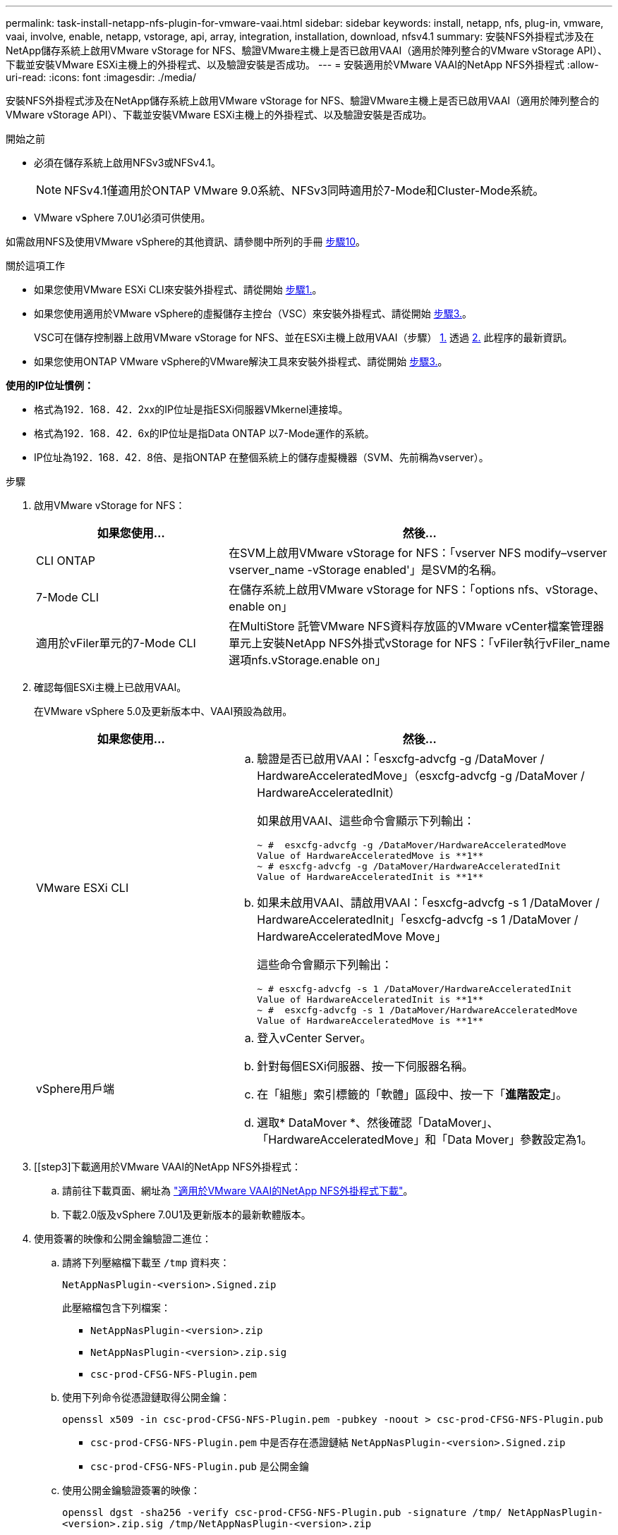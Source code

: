 ---
permalink: task-install-netapp-nfs-plugin-for-vmware-vaai.html 
sidebar: sidebar 
keywords: install, netapp, nfs, plug-in, vmware, vaai, involve, enable, netapp, vstorage, api, array, integration, installation, download, nfsv4.1 
summary: 安裝NFS外掛程式涉及在NetApp儲存系統上啟用VMware vStorage for NFS、驗證VMware主機上是否已啟用VAAI（適用於陣列整合的VMware vStorage API）、下載並安裝VMware ESXi主機上的外掛程式、以及驗證安裝是否成功。 
---
= 安裝適用於VMware VAAI的NetApp NFS外掛程式
:allow-uri-read: 
:icons: font
:imagesdir: ./media/


[role="lead"]
安裝NFS外掛程式涉及在NetApp儲存系統上啟用VMware vStorage for NFS、驗證VMware主機上是否已啟用VAAI（適用於陣列整合的VMware vStorage API）、下載並安裝VMware ESXi主機上的外掛程式、以及驗證安裝是否成功。

.開始之前
* 必須在儲存系統上啟用NFSv3或NFSv4.1。
+

NOTE: NFSv4.1僅適用於ONTAP VMware 9.0系統、NFSv3同時適用於7-Mode和Cluster-Mode系統。

* VMware vSphere 7.0U1必須可供使用。


如需啟用NFS及使用VMware vSphere的其他資訊、請參閱中所列的手冊 <<step10,步驟10>>。

.關於這項工作
* 如果您使用VMware ESXi CLI來安裝外掛程式、請從開始 <<step1,步驟1.>>。
* 如果您使用適用於VMware vSphere的虛擬儲存主控台（VSC）來安裝外掛程式、請從開始 <<step3,步驟3.>>。
+
VSC可在儲存控制器上啟用VMware vStorage for NFS、並在ESXi主機上啟用VAAI（步驟） <<step1,1.>> 透過 <<step2,2.>> 此程序的最新資訊。

* 如果您使用ONTAP VMware vSphere的VMware解決工具來安裝外掛程式、請從開始 <<step3,步驟3.>>。


*使用的IP位址慣例：*

* 格式為192．168．42．2xx的IP位址是指ESXi伺服器VMkernel連接埠。
* 格式為192．168．42．6x的IP位址是指Data ONTAP 以7-Mode運作的系統。
* IP位址為192．168．42．8倍、是指ONTAP 在整個系統上的儲存虛擬機器（SVM、先前稱為vserver）。


.步驟
. [[step1]]啟用VMware vStorage for NFS：
+
[cols="30,60"]
|===
| 如果您使用... | 然後... 


 a| 
CLI ONTAP
 a| 
在SVM上啟用VMware vStorage for NFS：「vserver NFS modify–vserver vserver_name -vStorage enabled'」是SVM的名稱。



 a| 
7-Mode CLI
 a| 
在儲存系統上啟用VMware vStorage for NFS：「options nfs、vStorage、enable on」



 a| 
適用於vFiler單元的7-Mode CLI
 a| 
在MultiStore 託管VMware NFS資料存放區的VMware vCenter檔案管理器單元上安裝NetApp NFS外掛式vStorage for NFS：「vFiler執行vFiler_name選項nfs.vStorage.enable on」

|===
. [[step2]]確認每個ESXi主機上已啟用VAAI。
+
在VMware vSphere 5.0及更新版本中、VAAI預設為啟用。

+
[cols="30,60"]
|===
| 如果您使用... | 然後... 


 a| 
VMware ESXi CLI
 a| 
.. 驗證是否已啟用VAAI：「esxcfg-advcfg -g /DataMover / HardwareAcceleratedMove」（esxcfg-advcfg -g /DataMover / HardwareAcceleratedInit）
+
如果啟用VAAI、這些命令會顯示下列輸出：

+
[listing]
----
~ #  esxcfg-advcfg -g /DataMover/HardwareAcceleratedMove
Value of HardwareAcceleratedMove is **1**
~ # esxcfg-advcfg -g /DataMover/HardwareAcceleratedInit
Value of HardwareAcceleratedInit is **1**
----
.. 如果未啟用VAAI、請啟用VAAI：「esxcfg-advcfg -s 1 /DataMover / HardwareAcceleratedInit」「esxcfg-advcfg -s 1 /DataMover / HardwareAcceleratedMove Move」
+
這些命令會顯示下列輸出：

+
[listing]
----
~ # esxcfg-advcfg -s 1 /DataMover/HardwareAcceleratedInit
Value of HardwareAcceleratedInit is **1**
~ #  esxcfg-advcfg -s 1 /DataMover/HardwareAcceleratedMove
Value of HardwareAcceleratedMove is **1**
----




 a| 
vSphere用戶端
 a| 
.. 登入vCenter Server。
.. 針對每個ESXi伺服器、按一下伺服器名稱。
.. 在「組態」索引標籤的「軟體」區段中、按一下「*進階設定*」。
.. 選取* DataMover *、然後確認「DataMover」、「HardwareAcceleratedMove」和「Data Mover」參數設定為1。


|===
. [[step3]下載適用於VMware VAAI的NetApp NFS外掛程式：
+
.. 請前往下載頁面、網址為 https://mysupport.netapp.com/site/products/all/details/nfsplugin-vmware-vaai/downloads-tab["適用於VMware VAAI的NetApp NFS外掛程式下載"^]。
.. 下載2.0版及vSphere 7.0U1及更新版本的最新軟體版本。


. 使用簽署的映像和公開金鑰驗證二進位：
+
.. 請將下列壓縮檔下載至 `/tmp` 資料夾：
+
`NetAppNasPlugin-<version>.Signed.zip`

+
此壓縮檔包含下列檔案：

+
*** `NetAppNasPlugin-<version>.zip`
*** `NetAppNasPlugin-<version>.zip.sig`
*** `csc-prod-CFSG-NFS-Plugin.pem`


.. 使用下列命令從憑證鏈取得公開金鑰：
+
`openssl x509 -in csc-prod-CFSG-NFS-Plugin.pem -pubkey -noout > csc-prod-CFSG-NFS-Plugin.pub`

+
*** `csc-prod-CFSG-NFS-Plugin.pem` 中是否存在憑證鏈結 `NetAppNasPlugin-<version>.Signed.zip`
*** `csc-prod-CFSG-NFS-Plugin.pub` 是公開金鑰


.. 使用公開金鑰驗證簽署的映像：
+
`openssl dgst -sha256 -verify csc-prod-CFSG-NFS-Plugin.pub -signature /tmp/ NetAppNasPlugin-<version>.zip.sig  /tmp/NetAppNasPlugin-<version>.zip`

+
如果驗證成功、則會顯示下列輸出：

+
[listing]
----
Verified OK
----


. 執行下列命令、在ESXi主機上安裝外掛程式：
+
Check Alignment of PHs>"etc/init.d/VAAI - NASD停止"

+
`esxcli software component apply -d   /tmp/<some_path>/NetAppNasPlugin-<version>.zip`

+
Check Alignment of PHs>"etc/init.d/VAAA-NASD start"

+
** `<some_path>` 是下載檔案位置的路徑
** `NetAppNasPlugin-<version>.zip` 包含在下載的壓縮檔中


. 確認已在VMware ESXi命令列的主機上成功安裝外掛程式：
+
《esxcli軟體元件清單》

+
外掛程式會在安裝及重新開機後自動運作。

+
使用這些命令可確保元件與vSphere的全新vLCM功能保持相容、此功能可從7.0x及更新版本取得。

. 如果您要在新的主機系統上安裝外掛程式、或ONTAP 是執行VMware的伺服器已新設定、請在使用VAAI的ESXi伺服器上、為根磁碟區和每個NFS資料存放區磁碟區建立或修改匯出原則規則 link:task-configure-export-policies-for-clustered-data-ontap-to-allow-vaai-over-nfs.html["設定ONTAP 匯出原則以供支援透過NFS的VAAI"]。
+
如果您使用Data ONTAP 以7-Mode運作的功能、請跳過此步驟。

+
您可以使用匯出原則、將對磁碟區的存取限制在特定用戶端。VAAI複本卸載作業的匯出原則需要NFSv4、因此您可能需要修改SVM上資料存放區磁碟區的匯出原則規則。如果您在資料存放區上使用NFS以外的傳輸協定、請確認在匯出規則中設定NFS並不會移除其他傳輸協定。

+
[cols="30,60"]
|===
| 如果您使用... | 然後... 


 a| 
CLI ONTAP
 a| 
針對使用VAAI的ESXi伺服器、將「NFS」設定為每個匯出原則規則的存取傳輸協定：「vserver匯出原則規則modify -vserver VS1 -policyname MyPolicy -rueindex 1 -傳輸協定NFS -rwrwrRule krb5|krb5i| any -rorrorrule krb5|krb5i」

在下列範例中：

** 《VS1》是SVM的名稱。
** 「輸入」是匯出原則的名稱。
** 「1」是規則的索引編號。
** 「NFS」包括NFSv3和NFSv3傳輸協定。
** RO（唯讀）和RW（讀寫）的安全樣式為krb5、krb5i或any。
+
[listing]
----
cluster1::> vserver export-policy rule modify -vserver vs1
-policyname mypolicy -ruleindex 1 -protocol nfs -rwrule krb5|krb5i|any -rorule krb5|krb5i|any
----




 a| 
系統管理程式ONTAP
 a| 
.. 在「Home（主頁）」索引標籤中、按兩下適當的叢集。
.. 展開左側導覽窗格中的儲存虛擬機器（SVM）階層。
+

NOTE: 如果您使用的是3.1之前的System Manager版本、則會使用詞彙Vservers、而非階層中的Storage Virtual Machines。

.. 在導覽窗格中、選取具有啟用VAAI的資料存放區的儲存虛擬機器（SVM）、然後按一下*原則*>*匯出原則*。
.. 在「匯出原則」視窗中、展開匯出原則、然後選取規則索引。
+
使用者介面並未指定資料存放區已啟用VAAI。

.. 按一下*修改規則*以顯示「修改匯出規則」對話方塊。
.. 在*存取傳輸協定*下、選取* NFS*以啟用所有NFS版本。
.. 按一下「*確定*」。


|===
. 如果您使用Data ONTAP 以7-Mode運作的功能、請執行「exportfs」命令以匯出Volume路徑。
+
如果您使用ONTAP 的是資訊技術、請跳過此步驟。

+
如需「exportfs」命令的詳細資訊、請參閱 https://library.netapp.com/ecm/ecm_download_file/ECMP1401220["《適用於7-Mode的資訊、資料存取與通訊協定管理指南》（英文）Data ONTAP"^]。

+
匯出磁碟區時、您可以指定主機名稱或IP位址、子網路或網路群組。您可以為「RW」和「root」選項指定IP位址、子網路或主機。例如：

+
[listing]
----
sys1> exportfs -p root=192.168.42.227 /vol/VAAI
----
+
您也可以擁有以分號分隔的清單。例如：

+
[listing]
----
sys1> exportfs -p root=192.168.42.227:192.168.42.228 /vol/VAAI
----
+
如果您匯出具有實際旗標的Volume、匯出路徑應具有單一元件、以便正常運作複本卸載。例如：

+
[listing]
----
sys1> exportfs -p actual=/vol/VAAI,root=192.168.42.227 /VAAI-ALIAS
----
+

NOTE: 複本卸載不適用於多重元件匯出路徑。

. 在ESXi主機上掛載NFSv3或NFSv4.1資料存放區：
+
.. 若要掛載NFSv3資料存放區、請執行下列命令：
+
《esxcli storage NFS add -H 192．168．42.80 -s share_name -v volume．name》（esxcli儲存NFS add -H 192．168．42.80 -s share_name -v volume

+
若要掛載NFSv4.1資料存放區、請執行下列命令：

+
「esxcli儲存設備nfs41 add -H 192.168.42.80- s share_name -v volume名稱-A auth_SYS / SEC_KRB5/SEC_KRB5I」

+
以下範例顯示ONTAP 要在安裝資料存放區時執行的命令、以及產生的輸出：

+
[listing]
----
~ # esxcfg-nas -a onc_src -o 192.168.42.80 -s /onc_src
Connecting to NAS volume: onc_src
/onc_src created and connected.
----
+
對於Data ONTAP 以7-Mode執行支援的系統、NFS Volume名稱前面會加上「/vol'」字首。以下範例顯示用於掛載資料存放區的7-Mode命令、以及產生的輸出：

+
[listing]
----
~ # esxcfg-nas -a vms_7m -o 192.168.42.69 -s /vol/vms_7m
Connecting to NAS volume: /vol/vms_7m
/vol/vms_7m created and connected.
----
.. 若要管理NAS掛載：
+
「esxcfg-NAS -l」

+
將顯示下列輸出：

+
[listing]
----
VMS_vol103 is /VMS_vol103 from 192.168.42.81 mounted available
VMS_vol104 is VMS_vol104 from 192.168.42.82 mounted available
dbench1 is /dbench1 from 192.168.42.83 mounted available
dbench2 is /dbench2 from 192.168.42.84 mounted available
onc_src is /onc_src from 192.168.42.80 mounted available
----


+
完成後、磁碟區便會掛載、並可在/vmfs/volumes目錄中使用。

. [[step10]使用下列其中一種方法、驗證掛載的資料存放區是否支援VAAI：
+
[cols="30,60"]
|===
| 如果您使用... | 然後... 


 a| 
ESXi CLI
 a| 
「vmkfsools -ph /vmfs/volumes/ONC_SRC/'會顯示下列輸出：

[listing]
----
NFS-1.00 file system spanning 1 partitions.
File system label (if any):
onc_src Mode: public Capacity 760 MB, 36.0 MB available,
file block size 4 KB
UUID: fb9cccc8-320a99a6-0000-000000000000
Partitions spanned (on "notDCS"):

nfs:onc_src
NAS VAAI Supported: YES
Is Native Snapshot Capable: YES
~ #
----


 a| 
vSphere用戶端
 a| 
.. 按一下「* ESXi伺服器*>*組態*>*儲存設備*」。
.. 檢視啟用VAAI的NFS資料存放區的Hardware Acceleration（硬體加速）欄。


|===
+
如需VMware vStorage over NFS的詳細資訊、請參閱下列內容：

+
http://docs.netapp.com/ontap-9/topic/com.netapp.doc.cdot-famg-nfs/home.html["SFC 9 NFS參考總覽ONTAP"^]

+
https://library.netapp.com/ecm/ecm_download_file/ECMP1401220["《適用於7-Mode的資訊、資料存取與通訊協定管理指南》（英文）Data ONTAP"^]

+
如需設定磁碟區和磁碟區空間的詳細資訊、請參閱下列內容：

+
http://docs.netapp.com/ontap-9/topic/com.netapp.doc.dot-cm-vsmg/home.html["使用CLI進行邏輯儲存管理總覽"^]

+
link:https://library.netapp.com/ecm/ecm_download_file/ECMP1368859["《適用於7-Mode的資訊儲存管理指南》（英文）Data ONTAP"^]

+
如需VMware vSphere生命週期管理程式的詳細資訊、也可以使用vCenter Web用戶端GUI在多個主機上安裝及管理外掛程式、請參閱下列內容：

+
link:https://docs.vmware.com/en/VMware-vSphere/7.0/com.vmware.vsphere-lifecycle-manager.doc/GUID-74295A37-E8BB-4EB9-BFBA-47B78F0C570D.html["關於VMware vSphere生命週期管理程式"^]

+
如需在VMware環境中使用VSC來配置NFS資料存放區及建立虛擬機器複本的相關資訊、請參閱下列內容：

+
link:https://library.netapp.com/ecmdocs/ECMLP2561116/html/index.html["《Virtual Storage Console 6.2.1 for VMware vSphere安裝與管理指南》"^]

+
如需更多關於使用ONTAP VMware vSphere的功能來配置NFS資料存放區及在VMware環境中建立虛擬機器複本的資訊、請參閱下列內容：

+
link:https://docs.netapp.com/vapp-98/topic/com.netapp.doc.vsc-dsg/home.html["VMware vSphere文件的相關工具ONTAP"^]

+
如需使用NFS資料存放區及執行複製作業的詳細資訊、請參閱下列內容：

+
link:http://pubs.vmware.com/vsphere-60/topic/com.vmware.ICbase/PDF/vsphere-esxi-vcenter-server-60-storage-guide.pdf["VMware vSphere儲存設備"^]

. 如果您使用Data ONTAP 以7-Mode運作的功能進行支援、請執行「顯示」命令、啟用資料存放區磁碟區以進行複本卸載和重複資料刪除。
+
如需參考資料、請檢視Volume的效率詳細資料：ONTAP

+
「Volume Effiveiv. show -vserver vserver_name -volume volume volume Volume _name」

+

NOTE: 對於僅供使用的系統、預設會啟用Volume Eff效率。AFF AFF

+
如果命令輸出未顯示任何已啟用儲存效率的磁碟區、請啟用效率：

+
「-vserver vserver_name -volume volume volume volume．name」上的Volume Effiveiv

+
如果您使用VSC或ONTAP VMware vSphere的支援功能來設定磁碟區、請跳過此步驟、因為預設會在資料存放區上啟用磁碟區效率。

+
[listing]
----
sys1> volume efficiency show
This table is currently empty.

sys1> volume efficiency on -volume  testvol1
Efficiency for volume "testvol1" of Vserver "vs1" is enabled.

sys1> volume efficiency show
Vserver    Volume           State    Status       Progress           Policy
---------- ---------------- -------- ------------ ------------------ ----------
vs1        testvol1         Enabled  Idle         Idle for 00:00:06  -
----
+
如需在資料存放區磁碟區上啟用重複資料刪除的詳細資訊、請參閱下列內容：

+
http://docs.netapp.com/ontap-9/topic/com.netapp.doc.dot-cm-vsmg/home.html["使用CLI進行邏輯儲存管理總覽"^]

+
https://library.netapp.com/ecm/ecm_download_file/ECMP1401220["《適用於7-Mode的資訊、資料存取與通訊協定管理指南》（英文）Data ONTAP"^]



.完成後
使用NFS外掛程式空間保留和複本卸載功能、讓例行工作更有效率：

* 在NetApp傳統Volume或FlexVol VMware Volume上以複雜的虛擬機器磁碟（VMDK）格式建立虛擬機器、並在建立時保留檔案空間。
* 複製NetApp磁碟區內或跨NetApp磁碟區的現有虛擬機器：
+
** 資料存放區是位於同一個節點上相同SVM上的磁碟區。
** 資料存放區是位於不同節點上相同SVM上的磁碟區。
** 屬於相同7-Mode系統或VFiler裝置上磁碟區的資料存放區。


* 執行複製作業的完成速度比非VAAI複製作業快、因為它們不需要經過ESXi主機。

